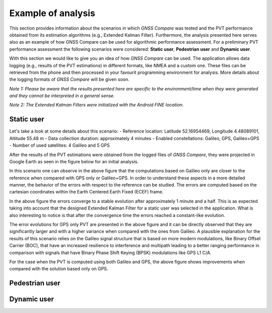 
*******************
Example of analysis
*******************

This section provides information about the scenarios in which *GNSS Compare* was tested and the PVT performance
obtained from its estimation algorithms (e.g., Extended Kalman Filter). Furthermore, the analysis
presented here serves also as an example of how GNSS Compare can be used for algorithmic performance assessment.
For a preliminary PVT performance assessment the following scenarios were considered: **Static user**, **Pedestrian user** and **Dynamic user**.

With this section we would like to give you an idea of how *GNSS Compare* can be used. The application allows
data logging (e.g., results of the PVT estimations) in different formats, like NMEA and a custom one. These files
can be retrieved from the phone and then processed in your favourit programming environment for analysis. More details about the
logging formats of *GNSS Compare* will be given soon.

*Note 1: Please be aware that the results presented here are specific to the environment/time when they were generated and they cannot be interpreted in a general sense.*

*Note 2: The Extended Kalman Filters were initialized with the Android FINE location.*

Static user
================

Let's take a look at some details about this scenario:
- Reference location: Latitude 52.16954469, Longitude 4.48089101, Altitude 55.48 m
- Data collection duration: approximately 4 minutes
- Enabled constellations: Galileo, GPS, Galileo+GPS
- Number of used satellites: 4 Galileo and 5 GPS

After the results of the PVT estimations were obtained from the logged files of *GNSS Compare*, they were projected
in Google Earth as seen in the figure below for an initial analysis.

.. image:: imgAnalysis/StaticgoogleEarth.PNG
    :width: 70%
    :align: center
    :alt: TheGalfins

In this scenario one can observe in the above figure that the computations based on Galileo only are closer to
the reference when compared with GPS only or Galileo+GPS. In order to understand these aspects in a more
detailed manner, the behavior of the errors with respect to the reference can be studied.
The errors are computed based on the cartesian coordinates within the Earth Centered Earth Fixed (ECEF)
frame.

.. image:: imgAnalysis/static_ekfGalileo_ecefErrors.png
    :width: 70%
    :align: center
    :alt: TheGalfins

In the above figure the errors converge to a stable evolution after approximately 1 minute and a half. This is as expected taking into account that the designed Extended Kalman Filter for a static user was selected in the application. What is also
interesting to notice is that after the convergence time the errors reached a constant-like evolution.

.. image:: imgAnalysis/static_ekfGPS_ecefErrors.png
    :width: 70%
    :align: center
    :alt: TheGalfins

The error evolutions for GPS only PVT are presented in the above figure and it can be directly observed that they are
significantly larger and with a higher variance when compared with the ones from Galileo. A plausible
explanation for the results of this scenario relies on the Galileo signal structure that is based on more modern
modulations, like Binary Offset Carrier (BOC), that have an increased resilience to interference and multipath
leading to a better ranging performance in comparison with signals that have Binary Phase Shift Keying (BPSK)
modulations like GPS L1 C/A.

.. image:: imgAnalysis/static_ekfGalileo+GPS_ecefErrors.png
    :width: 70%
    :align: center
    :alt: TheGalfins

For the case when the PVT is computed using both Galileo and GPS, the above figure shows improvements when compared
with the solution based only on GPS.


Pedestrian user
===============


Dynamic user
============
